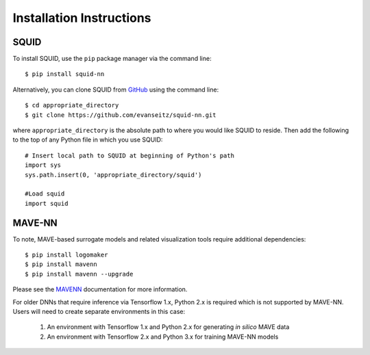 .. _installation:

Installation Instructions
=========================

SQUID
-----

To install SQUID, use the ``pip`` package manager via the command line: ::

    $ pip install squid-nn

Alternatively, you can clone SQUID from
`GitHub <https://github.com/evanseitz/squid-nn>`_ 
using the command line: ::

    $ cd appropriate_directory
    $ git clone https://github.com/evanseitz/squid-nn.git

where ``appropriate_directory`` is the absolute path to where you would like
SQUID to reside. Then add the following to the top of any Python file in
which you use SQUID: ::

    # Insert local path to SQUID at beginning of Python's path
    import sys
    sys.path.insert(0, 'appropriate_directory/squid')

    #Load squid
    import squid


MAVE-NN
-------

To note, MAVE-based surrogate models and related visualization tools require additional dependencies: ::

    $ pip install logomaker 
    $ pip install mavenn
    $ pip install mavenn --upgrade

Please see the `MAVENN <https://mavenn.readthedocs.io>`_ documentation for more information.

For older DNNs that require inference via Tensorflow 1.x, Python 2.x is required which is not supported by MAVE-NN. 
Users will need to create separate environments in this case:

    1.  An environment with Tensorflow 1.x and Python 2.x for generating *in silico* MAVE data
    2.  An environment with Tensorflow 2.x and Python 3.x for training MAVE-NN models